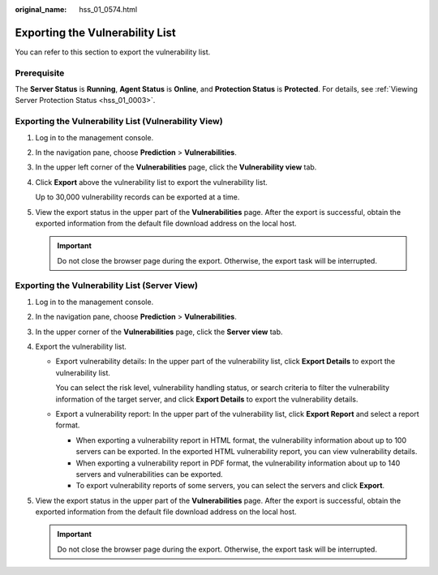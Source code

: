 :original_name: hss_01_0574.html

.. _hss_01_0574:

Exporting the Vulnerability List
================================

You can refer to this section to export the vulnerability list.

Prerequisite
------------

The **Server Status** is **Running**, **Agent Status** is **Online**, and **Protection Status** is **Protected**. For details, see :ref:`Viewing Server Protection Status <hss_01_0003>`.

Exporting the Vulnerability List (Vulnerability View)
-----------------------------------------------------

#. Log in to the management console.

#. In the navigation pane, choose **Prediction** > **Vulnerabilities**.

#. In the upper left corner of the **Vulnerabilities** page, click the **Vulnerability view** tab.

#. Click **Export** above the vulnerability list to export the vulnerability list.

   Up to 30,000 vulnerability records can be exported at a time.

#. View the export status in the upper part of the **Vulnerabilities** page. After the export is successful, obtain the exported information from the default file download address on the local host.

   .. important::

      Do not close the browser page during the export. Otherwise, the export task will be interrupted.

Exporting the Vulnerability List (Server View)
----------------------------------------------

#. Log in to the management console.
#. In the navigation pane, choose **Prediction** > **Vulnerabilities**.
#. In the upper corner of the **Vulnerabilities** page, click the **Server view** tab.
#. Export the vulnerability list.

   -  Export vulnerability details: In the upper part of the vulnerability list, click **Export Details** to export the vulnerability list.

      You can select the risk level, vulnerability handling status, or search criteria to filter the vulnerability information of the target server, and click **Export Details** to export the vulnerability details.

   -  Export a vulnerability report: In the upper part of the vulnerability list, click **Export Report** and select a report format.

      -  When exporting a vulnerability report in HTML format, the vulnerability information about up to 100 servers can be exported. In the exported HTML vulnerability report, you can view vulnerability details.
      -  When exporting a vulnerability report in PDF format, the vulnerability information about up to 140 servers and vulnerabilities can be exported.
      -  To export vulnerability reports of some servers, you can select the servers and click **Export**.

#. View the export status in the upper part of the **Vulnerabilities** page. After the export is successful, obtain the exported information from the default file download address on the local host.

   .. important::

      Do not close the browser page during the export. Otherwise, the export task will be interrupted.
